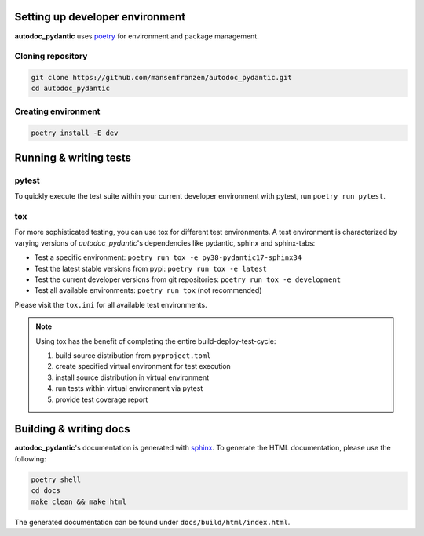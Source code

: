 --------------------------------
Setting up developer environment
--------------------------------

**autodoc_pydantic** uses `poetry <https://python-poetry.org/>`__ for environment
and package management.

Cloning repository
------------------

.. code-block:: bash

   git clone https://github.com/mansenfranzen/autodoc_pydantic.git
   cd autodoc_pydantic

Creating environment
--------------------

.. code-block:: bash

   poetry install -E dev

-----------------------
Running & writing tests
-----------------------

pytest
------

To quickly execute the test suite within your current developer environment
with pytest, run ``poetry run pytest``.

tox
---

For more sophisticated testing, you can use tox for different test
environments. A test environment is characterized by varying versions of
*autodoc_pydantic*'s dependencies like pydantic, sphinx and sphinx-tabs:

- Test a specific environment: ``poetry run tox -e py38-pydantic17-sphinx34``
- Test the latest stable versions from pypi: ``poetry run tox -e latest``
- Test the current developer versions from git repositories: ``poetry run tox -e development``
- Test all available environments: ``poetry run tox`` (not recommended)

Please visit the ``tox.ini`` for all available test environments.

.. note::

   Using tox has the benefit of completing the entire build-deploy-test-cycle:

   1. build source distribution from ``pyproject.toml``
   2. create specified virtual environment for test execution
   3. install source distribution in virtual environment
   4. run tests within virtual environment via pytest
   5. provide test coverage report


-----------------------
Building & writing docs
-----------------------

**autodoc_pydantic**'s documentation is generated with `sphinx <https://www.sphinx-doc.org>`__.
To generate the HTML documentation, please use the following:

.. code-block:: bash

   poetry shell
   cd docs
   make clean && make html

The generated documentation can be found under ``docs/build/html/index.html``.
